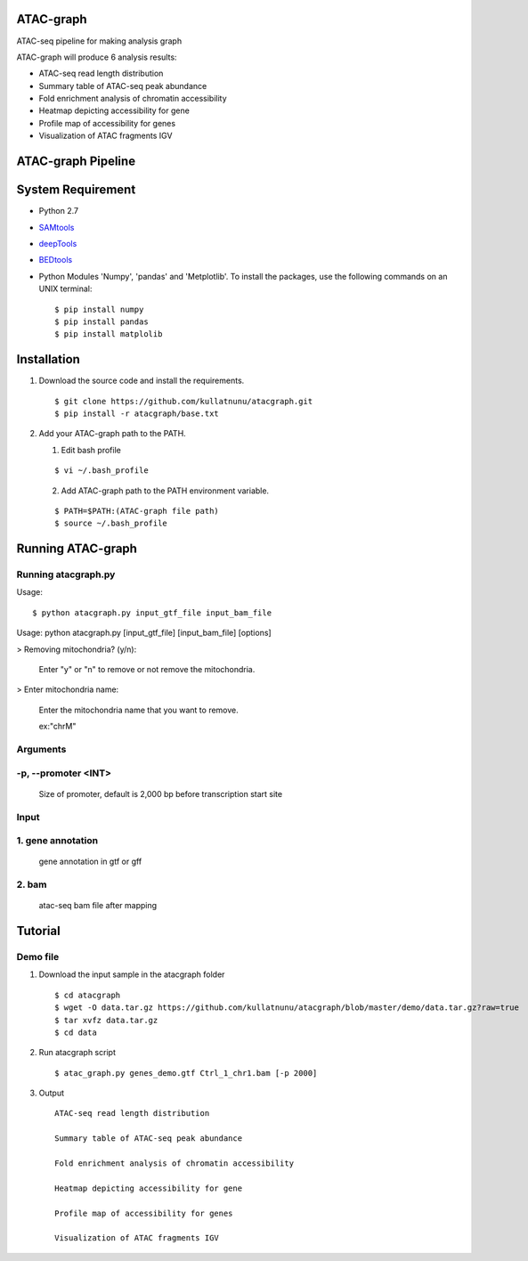 .. image:: https://img.shields.io/badge/python-2.7-blue.svg

ATAC-graph
=========

ATAC-seq pipeline for making analysis graph

ATAC-graph will produce 6 analysis results:

* ATAC-seq read length distribution
* Summary table of ATAC-seq peak abundance
* Fold enrichment analysis of chromatin accessibility
* Heatmap depicting accessibility for gene
* Profile map of accessibility for genes
* Visualization of ATAC fragments IGV

ATAC-graph Pipeline
=========

.. image:: https://github.com/RitataLU/atacgraph/blob/master/figure1.png

System Requirement
==================

* Python 2.7

* `SAMtools <http://www.htslib.org/>`_ 
* `deepTools <https://deeptools.readthedocs.org>`_
* `BEDtools <http://bedtools.readthedocs.org/>`_ 

* Python Modules 'Numpy', 'pandas' and 'Metplotlib'. To install the packages, use the following commands on an UNIX terminal:
  
  ::

  $ pip install numpy
  $ pip install pandas
  $ pip install matplolib
  
  
Installation
============

1. Download the source code and install the requirements.

  ::

  $ git clone https://github.com/kullatnunu/atacgraph.git
  $ pip install -r atacgraph/base.txt

  
2. Add your ATAC-graph path to the PATH.

   (1) Edit bash profile
  
   ::
  
   $ vi ~/.bash_profile
   
   (2) Add ATAC-graph path to the PATH environment variable.
 
   ::
  
   $ PATH=$PATH:(ATAC-graph file path)
   $ source ~/.bash_profile
   


Running ATAC-graph
==================

Running atacgraph.py
--------------------
Usage:
  
::

$ python atacgraph.py input_gtf_file input_bam_file
Usage: python atacgraph.py [input_gtf_file] [input_bam_file] [options]  

> Removing mitochondria? (y/n): 

  Enter "y" or "n" to remove or not remove the mitochondria. 

> Enter mitochondria name:

  Enter the mitochondria name that you want to remove.

  ex:"chrM"

Arguments
---------
-p, --promoter <INT>
--------------------
  Size of promoter, default is 2,000 bp before transcription start site

Input
-----
1. gene annotation
-----
  gene annotation in gtf or gff
  
2. bam
-----
  atac-seq bam file after mapping

Tutorial
========
Demo file
---------

1. Download the input sample in the atacgraph folder

  ::

  $ cd atacgraph
  $ wget -O data.tar.gz https://github.com/kullatnunu/atacgraph/blob/master/demo/data.tar.gz?raw=true
  $ tar xvfz data.tar.gz
  $ cd data

2. Run atacgraph script

  ::

  $ atac_graph.py genes_demo.gtf Ctrl_1_chr1.bam [-p 2000]
  
3. Output

  ::
  
   ATAC-seq read length distribution
   
   Summary table of ATAC-seq peak abundance
   
   Fold enrichment analysis of chromatin accessibility
   
   Heatmap depicting accessibility for gene
   
   Profile map of accessibility for genes
   
   Visualization of ATAC fragments IGV
  

